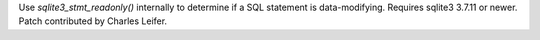 Use `sqlite3_stmt_readonly()` internally to determine if a SQL statement is
data-modifying. Requires sqlite3 3.7.11 or newer. Patch contributed by Charles
Leifer.
